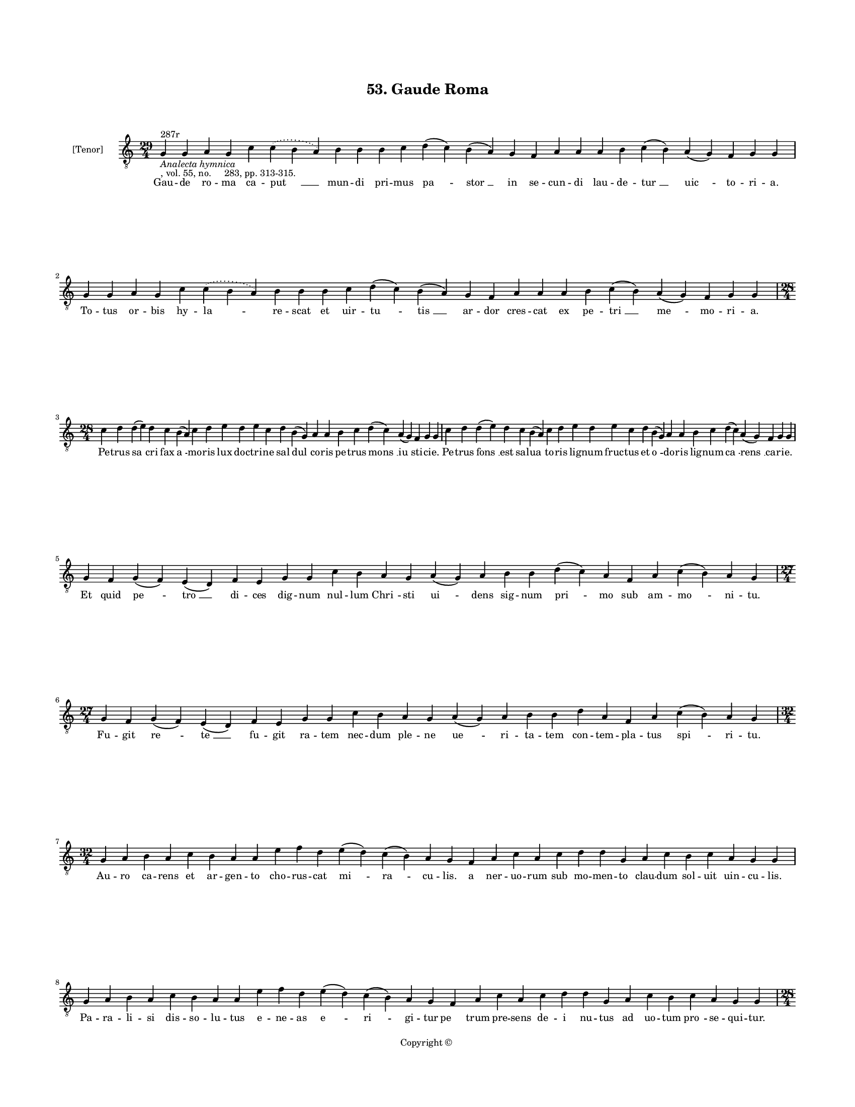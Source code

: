 
\version "2.18.2"
% automatically converted by musicxml2ly from musicxml/BN_lat_1112_Sequence_53_Gaude_roma.xml

\header {
    encodingsoftware = "Sibelius 6.2"
    encodingdate = "2019-04-17"
    copyright = "Copyright © "
    title = "53. Gaude Roma"
    }

#(set-global-staff-size 11.9501574803)
\paper {
    paper-width = 21.59\cm
    paper-height = 27.94\cm
    top-margin = 2.0\cm
    bottom-margin = 1.5\cm
    left-margin = 1.5\cm
    right-margin = 1.5\cm
    between-system-space = 2.1\cm
    page-top-space = 1.28\cm
    }
\layout {
    \context { \Score
        autoBeaming = ##f
        }
    }
PartPOneVoiceOne =  \relative g {
    \clef "treble_8" \key c \major \time 29/4 | % 1
    g4 ^"287r" -\markup{ \italic {Analecta hymnica} } -", vol. 55, no.
    283, pp. 313-315." g4 a4 g4 c4 \slurDotted c4 ( \slurSolid b4 a4 ) b4
    b4 b4 c4 d4 ( c4 ) b4 ( a4 ) g4 f4 a4 a4 a4 b4 c4 ( b4 ) a4 ( g4 ) f4
    g4 g4 | % 2
    g4 g4 a4 g4 c4 \slurDotted c4 ( \slurSolid b4 a4 ) b4 b4 b4 c4 d4 (
    c4 ) b4 ( a4 ) g4 f4 a4 a4 a4 b4 c4 ( b4 ) a4 ( g4 ) f4 g4 g4 \break
    | % 3
    \time 28/4  c4 d4 d4 ( e4 ) d4 c4 b4 ( a4 ) c4 d4 e4 d4 e4 c4 d4 b4
    ( g4 ) a4 a4 b4 c4 d4 ( c4 ) a4 ( g4 ) f4 g4 g4 | % 4
    c4 d4 d4 ( e4 ) d4 c4 b4 ( a4 ) c4 d4 e4 d4 e4 c4 d4 b4 ( g4 ) a4 a4
    b4 c4 d4 ( c4 ) a4 ( g4 ) f4 g4 g4 \break | % 5
    g4 f4 g4 ( f4 ) e4 ( d4 ) f4 e4 g4 g4 c4 b4 a4 g4 a4 ( g4 ) a4 b4 b4
    d4 ( c4 ) a4 f4 a4 c4 ( b4 ) a4 g4 \break | % 6
    \time 27/4  g4 f4 g4 ( f4 ) e4 ( d4 ) f4 e4 g4 g4 c4 b4 a4 g4 a4 ( g4
    ) a4 b4 b4 d4 a4 f4 a4 c4 ( b4 ) a4 g4 \break | % 7
    \time 32/4  g4 a4 b4 a4 c4 b4 a4 a4 e'4 f4 d4 e4 ( d4 ) c4 ( b4 ) a4
    g4 f4 a4 c4 a4 c4 d4 d4 g,4 a4 c4 b4 c4 a4 g4 g4 \break | % 8
    g4 a4 b4 a4 c4 b4 a4 a4 e'4 f4 d4 e4 ( d4 ) c4 ( b4 ) a4 g4 f4 a4 c4
    a4 c4 d4 d4 g,4 a4 c4 b4 c4 a4 g4 g4 \pageBreak | % 9
    \time 28/4  c4 b4 a4 g4 ( a4 ) b4 a4 g4 g4 c4 b4 a4 g4 ( a4 ) b4 a4
    g4 g4 b4 c4 d4 e4 ( d4 ) \slurDotted c4 ( \slurSolid b4 a4 ) c4 d4 |
    \barNumberCheck #10
    \time 25/4  g4 f4 e4 ( d4 ) c4 d4 e4 d4 b4 d4 f4 e4 c4 d4 e4 d4 g,4
    a4 b4 c4 d4 c4 ( b4 ) a4 g4 \break | % 11
    \time 28/4  c4 b4 a4 g4 ( a4 ) b4 a4 g4 g4 c4 b4 a4 g4 ( a4 ) b4 a4
    g4 g4 b4 c4 d4 e4 ( d4 ) \slurDotted c4 ( \slurSolid b4 a4 ) c4 d4 | % 12
    \time 25/4  g4 f4 e4 ( d4 ) c4 d4 e4 d4 b4 d4 f4 e4 c4 d4 e4 d4 g,4
    a4 b4 c4 d4 c4 ( b4 ) a4 g4 \break | % 13
    \time 29/4  g'4 f4 e4 ( d4 ) c4 ( d4 ) e4 d4 c4 ( b4 ) a4 c4 d4 f4 e4
    d4 c4 b4 ( c4 ) a4 ( g4 ) c4 d4 d4 ( e4 ) c4 d4 d4 d4 | % 14
    g4 f4 e4 ( d4 ) c4 ( d4 ) e4 ( d4 ) c4 ( b4 ) a4 c4 d4 f4 e4 d4 ( c4
    ) b4 ( c4 ) a4 ( g4 ) c4 d4 d4 ( e4 ) c4 d4 d4 d4 \break | % 15
    \time 39/4  f,4 a4 c4 ( b4 ) a4 ( g4 ) c4 b4 ( a4 ) c4 d4 e4 f4 g4 f4
    e4 d4 e4 ( d4 ) c4 d4 e4 f4 e4 d4 c4 d4 ( c4 ) b4 ( a4 ) b4 c4 d4 e4
    ( d4 ) c4 ( b4 ) a4 g4 \break | % 16
    f4 a4 c4 ( b4 ) a4 ( g4 ) c4 b4 ( a4 ) c4 d4 e4 f4 g4 f4 e4 d4 e4 (
    d4 ) c4 d4 e4 f4 e4 d4 c4 b4 ( c4 ) a4 ( g4 ) b4 c4 d4 e4 ( d4 ) c4
    ( b4 ) a4 g4 \break | % 17
    \time 37/4  g4 a4 b4 c4 ( b4 ) a4 ( g4 ) a4 b4 b4 b4 c4 d4 e4 ( d4 )
    \slurDotted c4 ( \slurSolid b4 a4 ) c4 d4 d4 d4 e4 c4 a4 c4 b4 a4 g4
    a4 b4 a4 f4 c'4 ( b4 ) a4 g4 \break | % 18
    g4 a4 b4 c4 ( b4 ) a4 ( g4 ) a4 b4 b4 b4 c4 d4 e4 ( d4 ) \slurDotted
    c4 ( \slurSolid b4 a4 ) c4 d4 d4 d4 e4 c4 a4 c4 b4 a4 g4 a4 b4 a4 f4
    c'4 ( b4 ) a4 g4 \pageBreak | % 19
    \time 38/4  g4 d4 f4 g4 g4 ( bes4 ) \slurDotted a4 ( \slurSolid g4 f4
    ) f4 ( g4 ) bes4 -\markup { \flat } a4 bes4 -\markup { \flat } c4 c4
    ( bes4 -\markup { \flat } g4 ) g4 a4 f4 bes4 c4 d4 d4 e4 c4 d4 bes4
    -\markup { \flat } c4 d4 bes4 -\markup { \flat } c4 ( bes4 )
    -\markup { \flat } a4 ( g4 ) f4 g4 \break | \barNumberCheck #20
    \time 36/4  g4 d4 f4 g4 bes4 \slurDotted a4 ( \slurSolid g4 f4 ) f4
    ( g4 ) bes4 -\markup { \flat } a4 bes4 -\markup { \flat } c4 c4 (
    bes4 -\markup { \flat } g4 ) g4 a4 f4 bes4 c4 d4 d4 e4 c4 d4 bes4
    -\markup { \flat } c4 d4 bes4 -\markup { \flat } a4 ( g4 ) f4 g4 g4
    \bar "||"
    \break | % 21
    \key f \major g4 a4 f4 g4 a4 bes4 a4 g4 g4 a4 bes4 c4 c4 ( d4 ) c4
    bes4 a4 a4 c4 c4 d4 d4 d4 g,4 \slurDotted d'4 ( \slurSolid c4 bes4 a4
    ) bes4 c4 g4 a4 f4 bes4 a4 g4 \break | % 22
    \time 35/4  g4 a4 f4 g4 a4 bes4 a4 g4 g4 a4 bes4 c4 d4 c4 bes4 a4 a4
    c4 c4 d4 d4 d4 g,4 \slurDotted d'4 ( \slurSolid c4 bes4 a4 ) bes4 c4
    g4 a4 f4 bes4 a4 g4 \break | % 23
    \time 5/4  g4 ( a4 g4 ) f4 ( g4 ) \bar "|."
    }

PartPOneVoiceOneLyricsOne =  \lyricmode { Gau -- de ro -- ma ca -- "put
    " __ mun -- di pri -- mus "pa " -- "stor " __ in se -- cun -- di lau
    -- de -- "tur " __ "uic " -- to -- ri -- "a." To -- tus or -- bis hy
    -- "la " -- re -- scat et uir -- "tu " -- "tis " __ ar -- dor cres
    -- cat ex pe -- "tri " __ "me " -- mo -- ri -- "a." Pe -- trus "sa "
    -- cri fax "a " -- mo -- ris lux doc -- tri -- ne sal "dul " -- co
    -- ris pe -- trus "mons " __ "iu " -- sti -- ci -- "e." Pe -- trus
    "fons " __ est sal -- "ua " -- to -- ris lig -- num fruc -- tus et
    "o " -- do -- ris lig -- num "ca " -- "rens " __ ca -- ri -- "e." Et
    quid "pe " -- "tro " __ di -- ces dig -- num nul -- lum "Chri " --
    sti "ui " -- dens sig -- num "pri " -- mo sub am -- "mo " -- ni --
    "tu." Fu -- git "re " -- "te " __ fu -- git ra -- tem nec -- dum ple
    -- ne "ue " -- ri -- ta -- tem con -- tem -- pla -- tus "spi " -- ri
    -- "tu." Au -- ro ca -- rens et ar -- gen -- to cho -- rus -- cat
    "mi " -- "ra " -- cu -- "lis." a ner -- uo -- rum sub mo -- men --
    to clau -- dum sol -- uit uin -- cu -- "lis." Pa -- ra -- li -- si
    dis -- so -- lu -- tus e -- ne -- as "e " -- "ri " -- gi -- tur "pe
    " -- trum pre -- sens de -- i nu -- tus ad uo -- tum "pro " -- se --
    qui -- "tur." Pe -- trus ui -- "tam " __ dat tha -- bi -- te iu --
    ue -- nem "que " __ red -- dit ui -- te po -- te -- sta -- "te " __
    "li " -- be -- "ra." Pe -- de "pre " -- mit fluc -- tus ma -- "ris."
    et nu -- tan -- tem sa -- lu -- ta -- ris il -- lum re -- git "dex "
    -- te -- "ra." Fac -- ta "Chri " -- "sti " __ que -- sti -- o -- ne
    bre -- ui clau -- "dit " __ sub ser -- mo -- ne fi -- dem ne -- "ces
    " -- "sa " -- ri -- "am." Hunc per -- "so " -- nam di -- cit u --
    nam sed nec ta -- cet o -- por -- tu -- nam na -- tu -- re di --
    "stan " -- ti -- "am." Quod ne -- "gan " -- "do " __ ter pec -- "ca
    " -- uit sim -- plex a -- mor ex -- pi -- "a " -- "uit " __ et tri
    -- "na " __ con -- fes -- si -- "o." An -- ge -- "lus " __ "a " __
    "car " -- "ce " -- re pe -- trum sol -- uit "li " -- "be " -- "re "
    __ de -- sti -- "na " -- tum gla -- di -- "o." Um -- bra "sa " --
    "nat " __ hic "lan " -- guen -- tes sa -- nat men -- bra sa -- nat
    "men " -- tes mor -- bos red -- dit im -- po -- "ten " -- "tes " __
    me -- di -- ci "po " -- "ten " -- ti -- "a." Pe -- trus "sy " --
    "mon " __ ma -- "gus " __ o -- dit ma -- gum sy -- mon pe -- trus
    "pro " -- dit ple -- bem mo -- net et cu -- "sto " -- "dit " __ a ma
    -- gi "uer " -- "su " -- ti -- "a." Hic a pe -- "tra " __ "Chri " --
    sto dic -- tus in con -- flic -- "tu " __ "stat " __ in -- uic --
    tus li -- cet iu -- gis sit con -- flic -- tus et gra -- uis con --
    "gres " -- si -- "o." Dum uo -- la -- "re " __ "ma " -- gus "que "
    -- rit to -- tus ru -- "ens " __ "to " -- tus pe -- rit quem di --
    ui -- na dig -- ne fe -- rit et con -- dem -- pnat "ul " -- ti --
    "o." Ne -- ro fre -- mit "fu " -- "ri " -- "bun " -- dus ne -- ro
    plan -- "git " __ im -- pi -- "um," ne -- ro cu -- ius e -- gre mun
    -- dus fe -- re -- bat "im " -- "pe " -- ri "um." Er -- go pe -- tro
    crux "pa " -- "ra " -- tur a mi -- ni -- "stus " __ sce -- le -- rum
    cru -- ci -- fi -- gi se te -- sta -- tur in hoc "Chri " -- "stus "
    __ i -- te -- "rum." Pe -- tro sunt o -- ues cre -- di -- te cla --
    ues que reg -- "ni " __ tra -- di -- te pe -- tri pre -- it sen --
    ten -- ti -- "a " __ li -- gans ac sol -- uens om -- ni -- "a." Pa
    -- sto -- ris no -- stri me -- ri -- tis ac pre -- ce sa -- lu -- ti
    -- fe -- "ra." nos a pec -- ca -- ti de -- bi -- "tis " __ "e " --
    ter -- ne pa -- stor li -- be -- "ra." "A " -- "men. " __ }

% The score definition
\score {
    <<
        \new Staff <<
            \set Staff.instrumentName = "[Tenor]"
            \context Staff << 
                \context Voice = "PartPOneVoiceOne" { \PartPOneVoiceOne }
                \new Lyrics \lyricsto "PartPOneVoiceOne" \PartPOneVoiceOneLyricsOne
                >>
            >>
        
        >>
    \layout {}
    % To create MIDI output, uncomment the following line:
    %  \midi {}
    }

